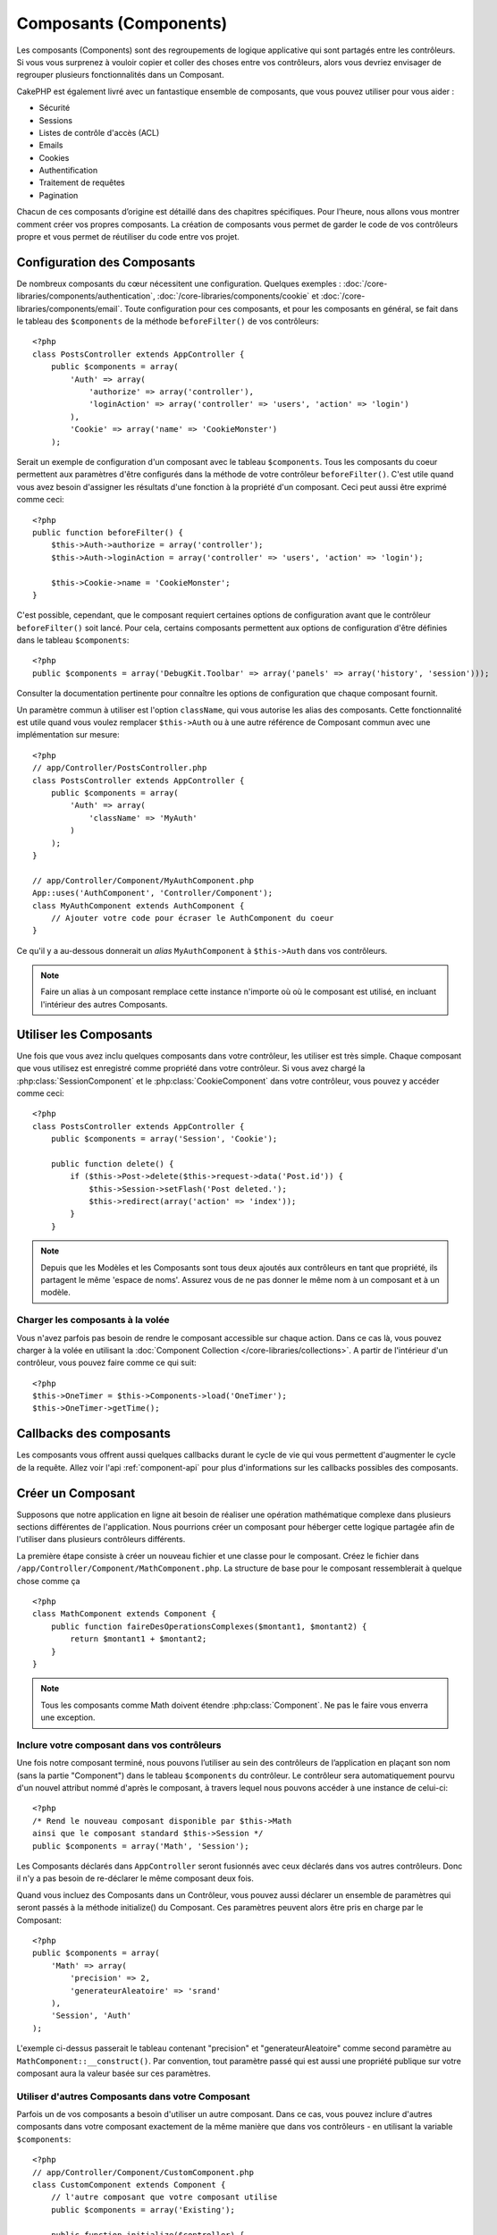 Composants (Components)
#######################

Les composants (Components) sont des regroupements de logique applicative
qui sont partagés entre les contrôleurs. Si vous vous surprenez à vouloir 
copier et coller des choses entre vos contrôleurs, alors vous devriez envisager
de regrouper plusieurs fonctionnalités dans un Composant. 

CakePHP est également livré avec un fantastique ensemble de composants,
que vous pouvez utiliser pour vous aider : 

- Sécurité
- Sessions
- Listes de contrôle d'accès (ACL)
- Emails
- Cookies
- Authentification
- Traitement de requêtes
- Pagination

Chacun de ces composants d’origine est détaillé dans des chapitres
spécifiques. Pour l’heure, nous allons vous montrer comment créer 
vos propres composants. La création de composants vous permet de garder
le code de vos contrôleurs propre et vous permet de réutiliser 
du code entre vos projet.

.. _configuring-components:

Configuration des Composants
============================

De nombreux composants du cœur nécessitent une configuration. Quelques exemples :
:doc:`/core-libraries/components/authentication`, 
:doc:`/core-libraries/components/cookie`
et :doc:`/core-libraries/components/email`.
Toute configuration pour ces composants, et pour les composants en général, 
se fait dans le tableau des ``$components`` de la méthode ``beforeFilter()`` 
de vos contrôleurs::

    <?php
    class PostsController extends AppController {
        public $components = array(
            'Auth' => array(
                'authorize' => array('controller'),
                'loginAction' => array('controller' => 'users', 'action' => 'login')
            ),
            'Cookie' => array('name' => 'CookieMonster')
        );

Serait un exemple de configuration d'un composant avec le tableau 
``$components``. Tous les composants du coeur permettent aux paramètres
d'être configurés dans la méthode de votre contrôleur ``beforeFilter()``.
C'est utile quand vous avez besoin d'assigner les résultats d'une fonction
à la propriété d'un composant. Ceci peut aussi être exprimé comme ceci::

    <?php
    public function beforeFilter() {
        $this->Auth->authorize = array('controller');
        $this->Auth->loginAction = array('controller' => 'users', 'action' => 'login');

        $this->Cookie->name = 'CookieMonster';
    }

C'est possible, cependant, que le composant requiert certaines options de 
configuration avant que le contrôleur ``beforeFilter()`` soit lancé.
Pour cela, certains composants permettent aux options de configuration
d'être définies dans le tableau ``$components``::

    <?php
    public $components = array('DebugKit.Toolbar' => array('panels' => array('history', 'session')));

Consulter la documentation pertinente pour connaître les options de 
configuration que chaque composant fournit.

Un paramètre commun à utiliser est l'option ``className``, qui vous autorise 
les alias des composants. Cette fonctionnalité est utile quand vous voulez 
remplacer ``$this->Auth`` ou à une autre référence de Composant commun avec 
une implémentation sur mesure::

    <?php
    // app/Controller/PostsController.php
    class PostsController extends AppController {
        public $components = array(
            'Auth' => array(
                'className' => 'MyAuth'
            )
        );
    }

    // app/Controller/Component/MyAuthComponent.php
    App::uses('AuthComponent', 'Controller/Component');
    class MyAuthComponent extends AuthComponent {
        // Ajouter votre code pour écraser le AuthComponent du coeur
    }

Ce qu'il y a au-dessous donnerait un *alias* ``MyAuthComponent`` à 
``$this->Auth`` dans vos contrôleurs.

.. note::

    Faire un alias à un composant remplace cette instance n'importe où où le
    composant est utilisé, en incluant l'intérieur des autres Composants.

Utiliser les Composants
=======================

Une fois que vous avez inclu quelques composants dans votre contrôleur, 
les utiliser est très simple. Chaque composant que vous utilisez est enregistré 
comme propriété dans votre contrôleur. Si vous avez chargé la
:php:class:`SessionComponent` et le :php:class:`CookieComponent` dans votre 
contrôleur, vous pouvez y accéder comme ceci::

    <?php
    class PostsController extends AppController {
        public $components = array('Session', 'Cookie');
        
        public function delete() {
            if ($this->Post->delete($this->request->data('Post.id')) {
                $this->Session->setFlash('Post deleted.');
                $this->redirect(array('action' => 'index'));
            }
        }

.. note::

    Depuis que les Modèles et les Composants sont tous deux ajoutés aux 
    contrôleurs en tant que propriété, ils partagent le même 'espace de noms'.
    Assurez vous de ne pas donner le même nom à un composant et à un modèle.

Charger les composants à la volée
---------------------------------

Vous n'avez parfois pas besoin de rendre le composant accessible sur chaque 
action. Dans ce cas là, vous pouvez charger à la volée en utilisant la 
:doc:`Component Collection </core-libraries/collections>`. A partir de 
l'intérieur d'un contrôleur, vous pouvez faire comme ce qui suit::
    
    <?php
    $this->OneTimer = $this->Components->load('OneTimer');
    $this->OneTimer->getTime();


Callbacks des composants
========================

Les composants vous offrent aussi quelques callbacks durant le cycle de vie 
qui vous permettent d'augmenter le cycle de la requête. Allez voir l'api 
:ref:`component-api` pour plus d'informations sur les callbacks possibles 
des composants.

Créer un Composant
==================

Supposons que notre application en ligne ait besoin de réaliser une opération 
mathématique complexe dans plusieurs sections différentes de l'application.
Nous pourrions créer un composant pour héberger cette logique partagée afin 
de l'utiliser dans plusieurs contrôleurs différents.

La première étape consiste à créer un nouveau fichier et une classe pour 
le composant. Créez le fichier dans 
``/app/Controller/Component/MathComponent.php``. La structure de base pour 
le composant ressemblerait à quelque chose comme ça ::

    <?php
    class MathComponent extends Component {
        public function faireDesOperationsComplexes($montant1, $montant2) {
            return $montant1 + $montant2;
        }
    }

.. note::

    Tous les composants comme Math doivent étendre :php:class:`Component`. 
    Ne pas le faire vous enverra une exception.

Inclure votre composant dans vos contrôleurs
--------------------------------------------

Une fois notre composant terminé, nous pouvons l’utiliser au sein 
des contrôleurs de l’application en plaçant son nom 
(sans la partie "Component") dans le tableau ``$components`` du contrôleur.
Le contrôleur sera automatiquement pourvu d'un nouvel attribut nommé 
d'après le composant, à travers lequel nous pouvons accéder à une instance 
de celui-ci::

    <?php
    /* Rend le nouveau composant disponible par $this->Math
    ainsi que le composant standard $this->Session */
    public $components = array('Math', 'Session');

Les Composants déclarés dans ``AppController`` seront fusionnés avec ceux 
déclarés dans vos autres contrôleurs. Donc il n'y a pas besoin de re-déclarer 
le même composant deux fois.

Quand vous incluez des Composants dans un Contrôleur, vous pouvez 
aussi déclarer un ensemble de paramètres qui seront passés à la 
méthode initialize() du Composant. Ces paramètres peuvent alors être 
pris en charge par le Composant::

    <?php
    public $components = array(
        'Math' => array(
            'precision' => 2,
            'generateurAleatoire' => 'srand'
        ),
        'Session', 'Auth'
    );

L'exemple ci-dessus passerait le tableau contenant "precision"
et "generateurAleatoire" comme second paramètre au 
``MathComponent::__construct()``. Par convention, tout paramètre passé
qui est aussi une propriété publique sur votre composant aura 
la valeur basée sur ces paramètres.

Utiliser d'autres Composants dans votre Composant
-------------------------------------------------

Parfois un de vos composants a besoin d'utiliser un autre composant.
Dans ce cas, vous pouvez inclure d'autres composants dans votre composant
exactement de la même manière que dans vos contrôleurs - en utilisant la 
variable ``$components``::

    <?php
    // app/Controller/Component/CustomComponent.php
    class CustomComponent extends Component {
        // l'autre composant que votre composant utilise
        public $components = array('Existing'); 

        public function initialize($controller) {
            $this->Existing->foo();
        }

        public function bar() {
            // ...
       }
    }

    // app/Controller/Component/ExistingComponent.php
    class ExistingComponent extends Component {

        public function initialize($controller) {
            $this->Parent->bar();
        }

        public function foo() {
            // ...
        }
    }

.. _component-api:

API de Component
================

.. php:class:: Component

    La classe de base de Component vous offre quelques méthodes pour le 
    chargement facile des autres Composants à travers 
    :php:class:`ComponentCollection` comme nous l'avons traité avec la gestion 
    habituelle des paramètres. Elle fournit aussi des prototypes pour tous 
    les callbacks des composants.

.. php:method:: __construct(ComponentCollection $collection, $parametres = array())

    Les Constructeurs pour la classe de base du composant. Tous les ``$parametres`` qui
    sont aussi des propriétés publiques, vont avoir leurs valeurs changées pour matcher
    avec les valeurs de ``$settings``.

Les Callbacks
-------------

.. php:method:: initialize($controller)

    La méthode initialize est appelée avant la méthode du contrôleur 
    beforeFilter.

.. php:method:: startup($controller)

    La méthode startup est appelée après la méthode du contrôleur 
    beforeFilter mais avant que le contrôleur n'exécute l'action prévue.

.. php:method:: beforeRender($controller)

    La méthode beforeRender est appelée après que le contrôleur exécute la 
    logique de l'action requêté, mais avant le rendu de la vue et le 
    layout du contrôleur.

.. php:method:: shutdown($controller)

    La méthode shutdown est appelée avant que la sortie soit envoyée au 
    navigateur.

.. php:method:: beforeRedirect($controller, $url, $status=null, $exit=true)

    La méthode beforeRedirect est invoquée quand la méthode de redirection 
    du contrôleur est appelée, mais avant toute action qui suit. Si cette 
    méthode retourne false, le contrôleur ne continuera pas de rediriger la 
    requête. Les variables $url, $status et $exit ont la même signification 
    que pour la méthode du contrôleur. Vous pouvez aussi retourner une chaîne 
    de caractère qui sera interpretée comme une url pour rediriger ou retourner 
    un array associatif avec la clé 'url' et éventuellement 'status' et 'exit'.


.. meta::
    :title lang=fr: Composants (Components)
    :keywords lang=fr: tableau contrôleur,librairies du coeur,authentification requêtes,tableau de nom,Liste contrôle accès,public components,contrôleur code,components du coeur,cookiemonster,cookie de connexion,paramètres de configuration,fonctionalité,logic,sessions,cakephp,doc
